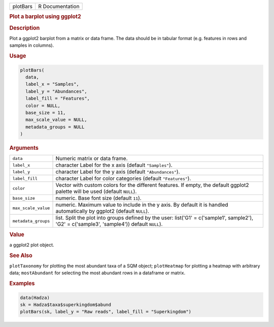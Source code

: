 .. container::

   ======== ===============
   plotBars R Documentation
   ======== ===============

   .. rubric:: Plot a barplot using ggplot2
      :name: plotBars

   .. rubric:: Description
      :name: description

   Plot a ggplot2 barplot from a matrix or data frame. The data should
   be in tabular format (e.g. features in rows and samples in columns).

   .. rubric:: Usage
      :name: usage

   .. code:: R

      plotBars(
        data,
        label_x = "Samples",
        label_y = "Abundances",
        label_fill = "Features",
        color = NULL,
        base_size = 11,
        max_scale_value = NULL,
        metadata_groups = NULL
      )

   .. rubric:: Arguments
      :name: arguments

   +---------------------+-----------------------------------------------+
   | ``data``            | Numeric matrix or data frame.                 |
   +---------------------+-----------------------------------------------+
   | ``label_x``         | character Label for the x axis (default       |
   |                     | ``"Samples"``).                               |
   +---------------------+-----------------------------------------------+
   | ``label_y``         | character Label for the y axis (default       |
   |                     | ``"Abundances"``).                            |
   +---------------------+-----------------------------------------------+
   | ``label_fill``      | character Label for color categories (default |
   |                     | ``"Features"``).                              |
   +---------------------+-----------------------------------------------+
   | ``color``           | Vector with custom colors for the different   |
   |                     | features. If empty, the default ggplot2       |
   |                     | palette will be used (default ``NULL``).      |
   +---------------------+-----------------------------------------------+
   | ``base_size``       | numeric. Base font size (default ``11``).     |
   +---------------------+-----------------------------------------------+
   | ``max_scale_value`` | numeric. Maximum value to include in the y    |
   |                     | axis. By default it is handled automatically  |
   |                     | by ggplot2 (default ``NULL``).                |
   +---------------------+-----------------------------------------------+
   | ``metadata_groups`` | list. Split the plot into groups defined by   |
   |                     | the user: list('G1' = c('sample1', sample2'), |
   |                     | 'G2' = c('sample3', 'sample4')) default       |
   |                     | ``NULL``).                                    |
   +---------------------+-----------------------------------------------+

   .. rubric:: Value
      :name: value

   a ggplot2 plot object.

   .. rubric:: See Also
      :name: see-also

   ``plotTaxonomy`` for plotting the most abundant taxa of a SQM object;
   ``plotHeatmap`` for plotting a heatmap with arbitrary data;
   ``mostAbundant`` for selecting the most abundant rows in a dataframe
   or matrix.

   .. rubric:: Examples
      :name: examples

   .. code:: R

      data(Hadza)
      sk = Hadza$taxa$superkingdom$abund
      plotBars(sk, label_y = "Raw reads", label_fill = "Superkingdom")
